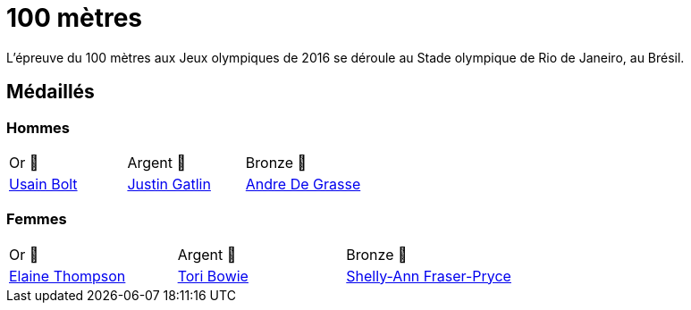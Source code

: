 # 100 mètres
:description: Découvrez les résultats du 100m des Jeux olympiques de Rio 2016.

L'épreuve du 100 mètres aux Jeux olympiques de 2016 se déroule au Stade olympique de Rio de Janeiro, au Brésil. 

## Médaillés

### Hommes

[cols="^1,^1,^1"]
|===
| Or 🥇
| Argent 🥈
| Bronze 🥉
| https://fr.wikipedia.org/wiki/Usain_Bolt[Usain Bolt]
| https://fr.wikipedia.org/wiki/Justin_Gatlin[Justin Gatlin]
| https://fr.wikipedia.org/wiki/Andre_De_Grasse[Andre De Grasse]
|===

### Femmes
[cols="^1,^1,^1"]
|===
| Or 🥇
| Argent 🥈
| Bronze 🥉
| https://fr.wikipedia.org/wiki/Elaine_Thompson[Elaine Thompson]
| https://fr.wikipedia.org/wiki/Tori_Bowie[Tori Bowie]
| https://fr.wikipedia.org/wiki/Shelly-Ann_Fraser-Pryce[Shelly-Ann Fraser-Pryce]
|===
